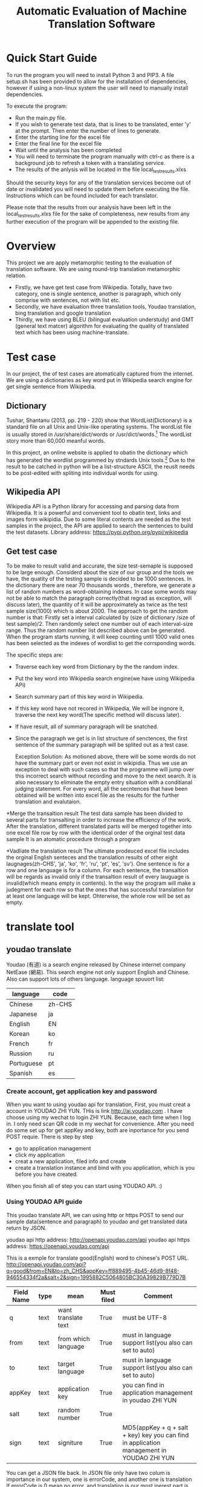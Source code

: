 
#+TITLE: Automatic Evaluation of Machine Translation Software

* Quick Start Guide
To run the program you will need to install Python 3 and PIP3. A file setup.sh has been provided to allow for the installation of dependencies, however if using a non-linux system the user will need to manually install dependencies.

To execute the program:
- Run the main.py file.
- If you wish to generate test data, that is lines to be translated, enter 'y' at the prompt. Then enter the number of lines to generate.
- Enter the starting line for the excel file
- Enter the final line for the excel file
- Wait until the analysis has been completed
- You will need to terminate the program manually with ctrl-c as there is a background job to refresh a token with a translating service.
- The results of the anlysis will be located in the file local_test_results.xlxs

Should the security keys for any of the translation services become out of date or invalidated you will need to update them before executing the file. Instructions which can be found included for each translator.

Please note that the results from our analysis have been left in the local_test_results.xlxs file for the sake of completeness, new results from any further execution of the program will be appended to the existing file.


* Overview
This project we are apply metamorphic testing to the evaluation of translation software. We are using round-trip translation metamorphic relation.
- Firstly, we have get test case from Wikipedia. Totally, have two category, one is single sentence, another is paragraph, which only comprise with sentences, not with list etc.
- Secondly, we have evaluation three translation tools, Youdao translation, bing translation and google translation
- Thirdly, we have using BLEU (bilingual evaluation understudy) and GMT (general text matcer) algorithm for evaluating the quality of translated text which has been using machine-translate.

* Test case
In our project, the of test cases are atomatically captured from the internet. 
We are using a dictionaries as key word put in Wikipedia search engine for get single sentence from Wikipedia.

** Dictionary
Tushar, Shantanu (2013, pp. 219 - 220) show that WordList(Dictionary) is a standard file on all Unix and Unix-like operating systems. The wordList file is usually stored in /usr/share/dict/words or /usr/dict/words.[1]
The wordList story more than 60,000 meanful words.

In this project, an online website is applied to obatin the dictionary which has generated the wordlist programmed by stndards Unix tools.[2]
Due to the result to be catched in python will be a list-structure ASCII, the reuslt needs to be post-edited with spliting into individual words for using.  

** Wikipedia API
Wikipedia API is a Python library for accessing and parsing data from Wikipedia. It is a powerful and convenient tool to obatin text, links and images form wikipidia.
Due to some literal contents are needed as the test samples in the project, the API are applied to search the sentences to build the test datasets.
Library address: https://pypi.python.org/pypi/wikipedia

** Get test case
To be make to result valid and accurate, the size test-semaple is supposed to be large enough. 
Considerd about the size of our group and the tools we have, the quatity of the testing sample is decided to be 1000 sentences.
In the dictionary there are near 70 thousands words , therefore, we generate a list of random numbers as word-obtaining indexes. 
In case some words may not be able to match the paragraph correctly(that regrad as exception, will discuss later), the quantity of it will be approximately as twice as the test sample size(1000) which is about 2000.
The approach  to get the random number is that: Firstly set a interval calculated by (size of dictionary /size of test sample)/2. 
Then randomly select one number out of each interval-size range. Thus the random number list described above can be generated.
When the program starts running, it will keep counting until 1000 valid ones has been selected as the indexes of wordlist to get the corrsponding words.
  

The specific steps are:
- Traverse each key word from Dictionary by the the random index.
- Put the key word into Wikipedia search engine(we have using Wikipedia APi)
- Search summary part of this key word in Wikipedia.
- If this key word have not recored in Wikipedia, We will be ingnore it, traverse the next key word(The specific method will discuss later).
- If have result, all of summary paragraph will be snatched.
- Since the paragraph we get is in list structure of senctences, the first sentence of the summary paragraph will be splited out as a test case.

	Exception Solution:
	As motioned above, there will be some words do not have the summary part or even not exist in wikipidia. 
	Thus we use an exception to deal with such cases so that the programme will jump over this incorrect search without recording and move to the next search.
	It is  also necessary to eliminate the empty entry situation with a conditianal judging statement.
	For every word, all the secntences that have been obtained will be written into excel file as the results for the further translation and evalutaion.


*Merge the transaltion result
The test data sample has been divided to several parts for transalting in order to increase the efficiency of the work. 
After the translation, different translated parts will be merged together into one excel file row by row with the identical order of the orginal test data sample
It is an atomatic procedure through a program 

*Vadliate the translation result
The ultimate prodeuced excel file includes the orginal English senteces and the translation results of other eight laugnages(zh-CHS', 'ja', 'ko', 'fr', 'ru', 'pt', 'es', 'sv').
One sentence is for a row and one language is for a column.
For each sentence, the transaltion will be regards as invalid only if the transaltion result of every lauguage is invalid(which means empty in contents).
In the way the program will make a judegment for each row so that the ones that has successful translation for at least one language will be kept.
Ohterwise, the whole row will be set as empty.


* translate tool
** youdao translate
Youdao (有道) is a search engine released by Chinese internet company NetEase (網易).
This search engine not only support English and Chinese. Also can support lots of others language.
language spuuort list:
| language   | code   |
|------------+--------|
| Chinese    | zh-CHS |
| Japanese   | ja     |
| English    | EN     |
| Korean     | ko     |
| French     | fr     |
| Russion    | ru     |
| Portuguese | pt     |
| Spanish    | es     |
*** Create account, get application key and password
When you want to using youdao api for translation, First, you must creat a account in YOUDAO ZHI YUN. THis is link http://ai.youdao.com .
I have choose using my wechat to login ZHI YUN. Because, each time when I log in. I only need scan QR code in my wechat for convenience.
After you need do some set up for get appKey and key, both are inportance for you send POST requie.
There is step by step
- go to application management
- click my application
- creat a new application, filed info and create
- create a translation instance and bind with you application, which is you before you have created.

When you finish all of step you can start using YOUDAO API. :)

*** Using YOUDAO API guide
This youdao translate API, we can using http or https POST to send our sample data(sentence and paragraph) to youdao and get translated data return by JSON.

youdao api http address: http://openapi.youdao.com/api
youdao api https address: https://openapi.youdao.com/api


This is a exmple for translate good(English) word to chinese's POST URL.
http://openapi.youdao.com/api?q=good&from=EN&to=zh_CHS&appKey=ff889495-4b45-46d9-8f48-946554334f2a&salt=2&sign=1995882C5064805BC30A39829B779D7B

| Field Name | type | mean                | Must filed | Comment                                                                                   |
|------------+------+---------------------+------------+-------------------------------------------------------------------------------------------|
| q          | text | want translate text | True       | must be UTF-8                                                                             |
| from       | text | from which language | True       | must in language support list(you also can set to auto)                                   |
| to         | text | target language     | True       | must in language support list(you also can set to auto)                                   |
| appKey     | text | application key     | True       | you can find in application management in youdao ZHI YUN                                  |
| salt       | text | random number       | True       |                                                                                           |
| sign       | text | signiture           | True       | MD5(appKey + q + salt + key) key you can find in application management in YOUDAO ZHI YUN |

You can get a JSON file back.
In JSON file only have two colum is importance in our system, one is errorCode, and another one is translation
If errorCode is 0 mean no error. and translation is our most inerest part is our translate result.
This is a example
{
   "errorCode": "0",
   "translation": ["大丈夫です"]
}
All of code for youdao, please have a look youdao.py in code folder
[[./img/youdaoZhiYun.png]]

** bing translate
Bing translate(Microsoft Translate) is a multilingual machine translation cloud service provided by Microsoft. Bing translator API include Text translation, Speech translation and Text to speech. However, I am only using text translation in this project.

*** Create account, get subscribe ID, get Key 1 and Key 2
This is frist step for using bing translator API.
1. sign into Azure. link https://azure.microsoft.com/en-gb/account/
   - click MY ACCOUNT
   - click AZURE portal
   - I am using my by932@uowmail.edu.au to login, I need to choose Work or school account
   - go to the Cognitive Service section
   - under API type select the Text and fill out the rest of the form and creat subscribe
   - get authentication key
     + In menu All Resources
     + click on your subscription, you can find subscription if in overview and Key 1 and Key 2 in resource management keys

[[./img/azure.png]]
[[./img/subscription.png]]

*** Using bing API guide
**** get authentication token


* Reference List
[1] Tushar, Shantanu (2013). Linux Shell Scripting Cookbook. Birmingham, UK.: Packt Publishing. pp. 219–220. ISBN 978-1-78216-275-9.
[2] An English Word List. 2017. An English Word List. [ONLINE] Available at: http://www-personal.umich.edu/~jlawler/wordlist.html. [Accessed 05 October 2017].
[3] 
